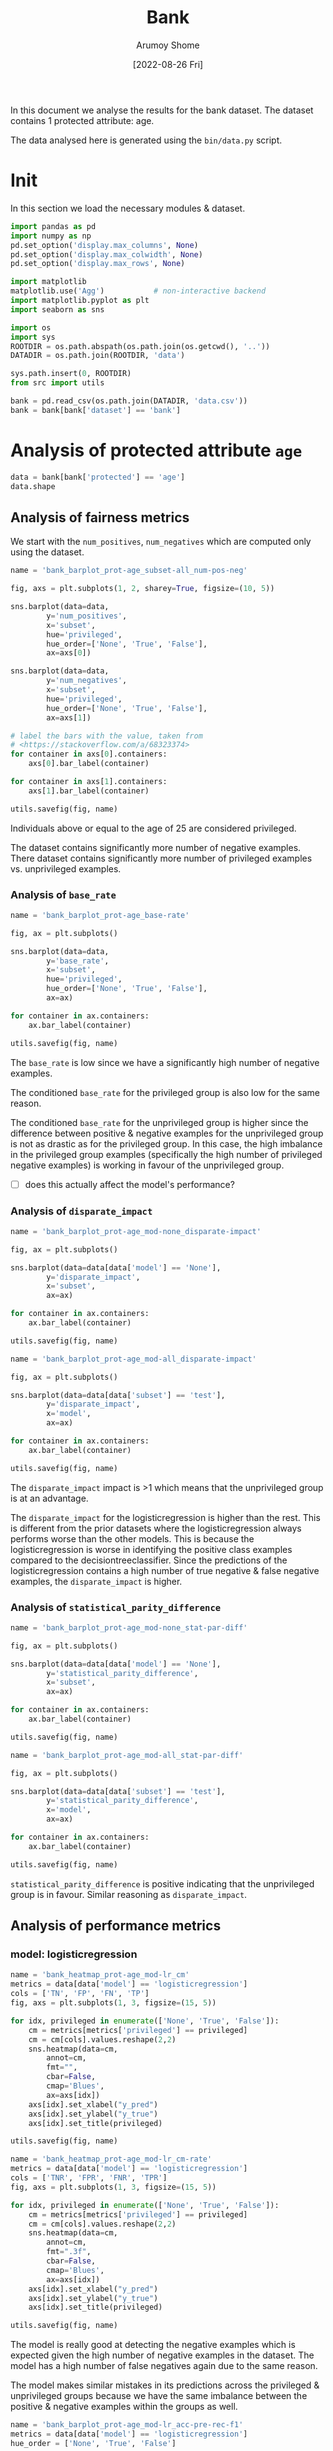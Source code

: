 #+title: Bank
#+author: Arumoy Shome
#+date: [2022-08-26 Fri]
#+property: header-args:python :python python3 :session *sh21qual-bank* :exports both :eval never-export

In this document we analyse the results for the bank dataset. The
dataset contains 1 protected attribute: age.

The data analysed here is generated using the =bin/data.py= script.

* Init
In this section we load the necessary modules & dataset.

#+begin_src python :results silent
  import pandas as pd
  import numpy as np
  pd.set_option('display.max_columns', None)
  pd.set_option('display.max_colwidth', None)
  pd.set_option('display.max_rows', None)

  import matplotlib
  matplotlib.use('Agg')           # non-interactive backend
  import matplotlib.pyplot as plt
  import seaborn as sns

  import os
  import sys
  ROOTDIR = os.path.abspath(os.path.join(os.getcwd(), '..'))
  DATADIR = os.path.join(ROOTDIR, 'data')

  sys.path.insert(0, ROOTDIR)
  from src import utils
#+end_src

#+begin_src python :results silent
  bank = pd.read_csv(os.path.join(DATADIR, 'data.csv'))
  bank = bank[bank['dataset'] == 'bank']
#+end_src

* Analysis of protected attribute =age=

#+begin_src python
  data = bank[bank['protected'] == 'age']
  data.shape
#+end_src

#+RESULTS:
| 15 | 22 |

#+begin_src python :exports none
  data
#+end_src

#+RESULTS:
#+begin_example
   privileged     TP  theil_index        f1       FPR                   model  \
60       None    NaN          NaN       NaN       NaN                    None   
61       True    NaN          NaN       NaN       NaN                    None   
62      False    NaN          NaN       NaN       NaN                    None   
63       None    NaN          NaN       NaN       NaN                    None   
64       True    NaN          NaN       NaN       NaN                    None   
65      False    NaN          NaN       NaN       NaN                    None   
66       None    NaN          NaN       NaN       NaN                    None   
67       True    NaN          NaN       NaN       NaN                    None   
68      False    NaN          NaN       NaN       NaN                    None   
69       None  408.0     0.088312  0.505263  0.036063      logisticregression   
70       True  377.0          NaN  0.498348  0.034663      logisticregression   
71      False   31.0          NaN  0.607843  0.091463      logisticregression   
72       None  503.0     0.086186  0.508081  0.076634  decisiontreeclassifier   
73       True  469.0          NaN  0.502949  0.074719  decisiontreeclassifier   
74      False   34.0          NaN  0.591304  0.152439  decisiontreeclassifier   

         TNR  num_negatives subset     FN protected       FNR  \
60       NaN        26629.0   full    NaN       age       NaN   
61       NaN        25964.0   full    NaN       age       NaN   
62       NaN          665.0   full    NaN       age       NaN   
63       NaN        19974.0  train    NaN       age       NaN   
64       NaN        19473.0  train    NaN       age       NaN   
65       NaN          501.0  train    NaN       age       NaN   
66       NaN         6655.0   test    NaN       age       NaN   
67       NaN         6491.0   test    NaN       age       NaN   
68       NaN          164.0   test    NaN       age       NaN   
69  0.963937            NaN   test  559.0       age  0.578077   
70  0.965337            NaN   test  534.0       age  0.586169   
71  0.908537            NaN   test   25.0       age  0.446429   
72  0.923366            NaN   test  464.0       age  0.479835   
73  0.925281            NaN   test  442.0       age  0.485181   
74  0.847561            NaN   test   22.0       age  0.392857   

    disparate_impact  num_positives  statistical_parity_difference     FP  \
60          1.864241         3859.0                       0.106776    NaN   
61               NaN         3660.0                            NaN    NaN   
62               NaN          199.0                            NaN    NaN   
63          1.794976         2892.0                       0.098343    NaN   
64               NaN         2749.0                            NaN    NaN   
65               NaN          143.0                            NaN    NaN   
66          2.068217          967.0                       0.131471    NaN   
67               NaN          911.0                            NaN    NaN   
68               NaN           56.0                            NaN    NaN   
69          2.570915            NaN                       0.127762  240.0   
70               NaN            NaN                            NaN  225.0   
71               NaN            NaN                            NaN   15.0   
72          2.080799            NaN                       0.139298  510.0   
73               NaN            NaN                            NaN  485.0   
74               NaN            NaN                            NaN   25.0   

         TPR dataset  base_rate  accuracy      TN       PPV  
60       NaN    bank   0.126574       NaN     NaN       NaN  
61       NaN    bank   0.123548       NaN     NaN       NaN  
62       NaN    bank   0.230324       NaN     NaN       NaN  
63       NaN    bank   0.126476       NaN     NaN       NaN  
64       NaN    bank   0.123706       NaN     NaN       NaN  
65       NaN    bank   0.222050       NaN     NaN       NaN  
66       NaN    bank   0.126870       NaN     NaN       NaN  
67       NaN    bank   0.123075       NaN     NaN       NaN  
68       NaN    bank   0.254545       NaN     NaN       NaN  
69  0.421923    bank        NaN  0.895172  6415.0  0.629630  
70  0.413831    bank        NaN  0.897460  6266.0  0.626246  
71  0.553571    bank        NaN  0.818182   149.0  0.673913  
72  0.520165    bank        NaN  0.872212  6145.0  0.496545  
73  0.514819    bank        NaN  0.874764  6006.0  0.491614  
74  0.607143    bank        NaN  0.786364   139.0  0.576271  
#+end_example

** Analysis of fairness metrics
We start with the =num_positives=, =num_negatives= which are computed
only using the dataset.

#+begin_src python :results file
  name = 'bank_barplot_prot-age_subset-all_num-pos-neg'

  fig, axs = plt.subplots(1, 2, sharey=True, figsize=(10, 5))

  sns.barplot(data=data,
	      y='num_positives',
	      x='subset',
	      hue='privileged',
	      hue_order=['None', 'True', 'False'],
	      ax=axs[0])

  sns.barplot(data=data,
	      y='num_negatives',
	      x='subset',
	      hue='privileged',
	      hue_order=['None', 'True', 'False'],
	      ax=axs[1])

  # label the bars with the value, taken from
  # <https://stackoverflow.com/a/68323374>
  for container in axs[0].containers:
      axs[0].bar_label(container)

  for container in axs[1].containers:
      axs[1].bar_label(container)

  utils.savefig(fig, name)
#+end_src

#+RESULTS:
[[file:bank_barplot_prot-age_subset-all_num-pos-neg.png]]

Individuals above or equal to the age of 25 are considered privileged.

The dataset contains significantly more number of negative examples.
There dataset contains significantly more number of privileged
examples vs. unprivileged examples.

*** Analysis of =base_rate=

#+begin_src python :results file
  name = 'bank_barplot_prot-age_base-rate'

  fig, ax = plt.subplots()

  sns.barplot(data=data,
	      y='base_rate',
	      x='subset',
	      hue='privileged',
	      hue_order=['None', 'True', 'False'],
	      ax=ax)

  for container in ax.containers:
      ax.bar_label(container)

  utils.savefig(fig, name)

#+end_src

#+RESULTS:
[[file:bank_barplot_prot-age_base-rate.png]]

The =base_rate= is low since we have a significantly high number of
negative examples.

The conditioned =base_rate= for the privileged group is also low for
the same reason.

The conditioned =base_rate= for the unprivileged group is higher since
the difference between positive & negative examples for the
unprivileged group is not as drastic as for the privileged group. In
this case, the high imbalance in the privileged group examples
(specifically the high number of privileged negative examples) is
working in favour of the unprivileged group.

- [ ] does this actually affect the model's performance?

*** Analysis of =disparate_impact=

#+begin_src python :results file
  name = 'bank_barplot_prot-age_mod-none_disparate-impact'

  fig, ax = plt.subplots()

  sns.barplot(data=data[data['model'] == 'None'],
	      y='disparate_impact',
	      x='subset',
	      ax=ax)

  for container in ax.containers:
      ax.bar_label(container)

  utils.savefig(fig, name)
#+end_src

#+RESULTS:
[[file:bank_barplot_prot-age_mod-none_disparate-impact.png]]

#+begin_src python :results file
  name = 'bank_barplot_prot-age_mod-all_disparate-impact'

  fig, ax = plt.subplots()

  sns.barplot(data=data[data['subset'] == 'test'],
	      y='disparate_impact',
	      x='model',
	      ax=ax)

  for container in ax.containers:
      ax.bar_label(container)

  utils.savefig(fig, name)
#+end_src

#+RESULTS:
[[file:bank_barplot_prot-age_mod-all_disparate-impact.png]]

The =disparate_impact= impact is >1 which means that the unprivileged
group is at an advantage.

The =disparate_impact= for the logisticregression is higher than the
rest. This is different from the prior datasets where the
logisticregression always performs worse than the other models. This
is because the logisticregression is worse in identifying the positive
class examples compared to the decisiontreeclassifier. Since the
predictions of the logisticregression contains a high number of true
negative & false negative examples, the =disparate_impact= is higher.

*** Analysis of =statistical_parity_difference=

#+begin_src python :results file
  name = 'bank_barplot_prot-age_mod-none_stat-par-diff'

  fig, ax = plt.subplots()

  sns.barplot(data=data[data['model'] == 'None'],
	      y='statistical_parity_difference',
	      x='subset',
	      ax=ax)

  for container in ax.containers:
      ax.bar_label(container)

  utils.savefig(fig, name)
#+end_src

#+RESULTS:
[[file:bank_barplot_prot-age_mod-none_stat-par-diff.png]]

#+begin_src python :results file
  name = 'bank_barplot_prot-age_mod-all_stat-par-diff'

  fig, ax = plt.subplots()

  sns.barplot(data=data[data['subset'] == 'test'],
	      y='statistical_parity_difference',
	      x='model',
	      ax=ax)

  for container in ax.containers:
      ax.bar_label(container)

  utils.savefig(fig, name)
#+end_src

#+RESULTS:
[[file:bank_barplot_prot-age_mod-all_stat-par-diff.png]]

=statistical_parity_difference= is positive indicating that the
unprivileged group is in favour. Similar reasoning as
=disparate_impact=.
** Analysis of performance metrics
*** model: logisticregression

#+begin_src python :results file
  name = 'bank_heatmap_prot-age_mod-lr_cm'
  metrics = data[data['model'] == 'logisticregression']
  cols = ['TN', 'FP', 'FN', 'TP']
  fig, axs = plt.subplots(1, 3, figsize=(15, 5))

  for idx, privileged in enumerate(['None', 'True', 'False']):
      cm = metrics[metrics['privileged'] == privileged]
      cm = cm[cols].values.reshape(2,2)
      sns.heatmap(data=cm,
		  annot=cm,
		  fmt="",
		  cbar=False,
		  cmap='Blues',
		  ax=axs[idx])
      axs[idx].set_xlabel("y_pred")
      axs[idx].set_ylabel("y_true")
      axs[idx].set_title(privileged)

  utils.savefig(fig, name)
#+end_src

#+RESULTS:
[[file:bank_heatmap_prot-age_mod-lr_cm.png]]

#+begin_src python :results file
  name = 'bank_heatmap_prot-age_mod-lr_cm-rate'
  metrics = data[data['model'] == 'logisticregression']
  cols = ['TNR', 'FPR', 'FNR', 'TPR']
  fig, axs = plt.subplots(1, 3, figsize=(15, 5))

  for idx, privileged in enumerate(['None', 'True', 'False']):
      cm = metrics[metrics['privileged'] == privileged]
      cm = cm[cols].values.reshape(2,2)
      sns.heatmap(data=cm,
		  annot=cm,
		  fmt=".3f",
		  cbar=False,
		  cmap='Blues',
		  ax=axs[idx])
      axs[idx].set_xlabel("y_pred")
      axs[idx].set_ylabel("y_true")
      axs[idx].set_title(privileged)

  utils.savefig(fig, name)
#+end_src

#+RESULTS:
[[file:bank_heatmap_prot-age_mod-lr_cm-rate.png]]

The model is really good at detecting the negative examples which is
expected given the high number of negative examples in the dataset.
The model has a high number of false negatives again due to the same
reason.

The model makes similar mistakes in its predictions across the
privileged & unprivileged groups because we have the same imbalance
between the positive & negative examples within the groups as well.

#+begin_src python :results file
  name = 'bank_barplot_prot-age_mod-lr_acc-pre-rec-f1'
  metrics = data[data['model'] == 'logisticregression']
  hue_order = ['None', 'True', 'False']

  fig, axs = plt.subplots(1, 4, sharey=True, figsize=(20, 5))

  sns.barplot(data=metrics,
	      y='accuracy',
	      x='subset',
	      hue='privileged',
	      hue_order=hue_order,
	      ax=axs[0])

  sns.barplot(data=metrics,
	      y='PPV',
	      x='subset',
	      hue='privileged',
	      hue_order=hue_order,
	      ax=axs[1])
  axs[1].set_ylabel('precision')

  sns.barplot(data=metrics,
	      y='TPR',
	      x='subset',
	      hue='privileged',
	      hue_order=hue_order,
	      ax=axs[2])
  axs[2].set_ylabel('recall')

  sns.barplot(data=metrics,
	      y='f1',
	      x='subset',
	      hue='privileged',
	      hue_order=hue_order,
	      ax=axs[3])

  for idx in range(4):
      for container in axs[idx].containers: axs[idx].bar_label(container)

  utils.savefig(fig, name)
#+end_src

#+RESULTS:
[[file:bank_barplot_prot-age_mod-lr_acc-pre-rec-f1.png]]

The =accuracy= is high but thats because the model is being trained &
tested with imbalanced data.

The =precision= is higher than the =recall= since the number of false
positives is much lower than the false negatives.

*** model: decisiontreeclassifier

#+begin_src python :results file
  name = 'bank_heatmap_prot-age_mod-dt_cm'
  metrics = data[data['model'] == 'decisiontreeclassifier']
  cols = ['TN', 'FP', 'FN', 'TP']
  fig, axs = plt.subplots(1, 3, figsize=(15, 5))

  for idx, privileged in enumerate(['None', 'True', 'False']):
      cm = metrics[metrics['privileged'] == privileged]
      cm = cm[cols].values.reshape(2,2)
      sns.heatmap(data=cm,
		  annot=cm,
		  fmt="",
		  cbar=False,
		  cmap='Blues',
		  ax=axs[idx])
      axs[idx].set_xlabel("y_pred")
      axs[idx].set_ylabel("y_true")
      axs[idx].set_title(privileged)

  utils.savefig(fig, name)
#+end_src

#+RESULTS:
[[file:bank_heatmap_prot-age_mod-dt_cm.png]]

#+begin_src python :results file
  name = 'bank_heatmap_prot-age_mod-dt_cm-rate'
  metrics = data[data['model'] == 'decisiontreeclassifier']
  cols = ['TNR', 'FPR', 'FNR', 'TPR']
  fig, axs = plt.subplots(1, 3, figsize=(15, 5))

  for idx, privileged in enumerate(['None', 'True', 'False']):
      cm = metrics[metrics['privileged'] == privileged]
      cm = cm[cols].values.reshape(2,2)
      sns.heatmap(data=cm,
		  annot=cm,
		  fmt=".3f",
		  cbar=False,
		  cmap='Blues',
		  ax=axs[idx])
      axs[idx].set_xlabel("y_pred")
      axs[idx].set_ylabel("y_true")
      axs[idx].set_title(privileged)

  utils.savefig(fig, name)
#+end_src

#+RESULTS:
[[file:bank_heatmap_prot-age_mod-dt_cm-rate.png]]

#+begin_src python :results file
  name = 'bank_barplot_prot-age_mod-dt_acc-pre-rec-f1'
  metrics = data[data['model'] == 'decisiontreeclassifier']
  hue_order = ['None', 'True', 'False']

  fig, axs = plt.subplots(1, 4, sharey=True, figsize=(20, 5))

  sns.barplot(data=metrics,
	      y='accuracy',
	      x='subset',
	      hue='privileged',
	      hue_order=hue_order,
	      ax=axs[0])

  sns.barplot(data=metrics,
	      y='PPV',
	      x='subset',
	      hue='privileged',
	      hue_order=hue_order,
	      ax=axs[1])
  axs[1].set_ylabel('precision')

  sns.barplot(data=metrics,
	      y='TPR',
	      x='subset',
	      hue='privileged',
	      hue_order=hue_order,
	      ax=axs[2])
  axs[2].set_ylabel('recall')

  sns.barplot(data=metrics,
	      y='f1',
	      x='subset',
	      hue='privileged',
	      hue_order=hue_order,
	      ax=axs[3])

  for idx in range(4):
      for container in axs[idx].containers: axs[idx].bar_label(container)

  utils.savefig(fig, name)
#+end_src

#+RESULTS:
[[file:bank_barplot_prot-age_mod-dt_acc-pre-rec-f1.png]]

Similar results as logisticregression.
